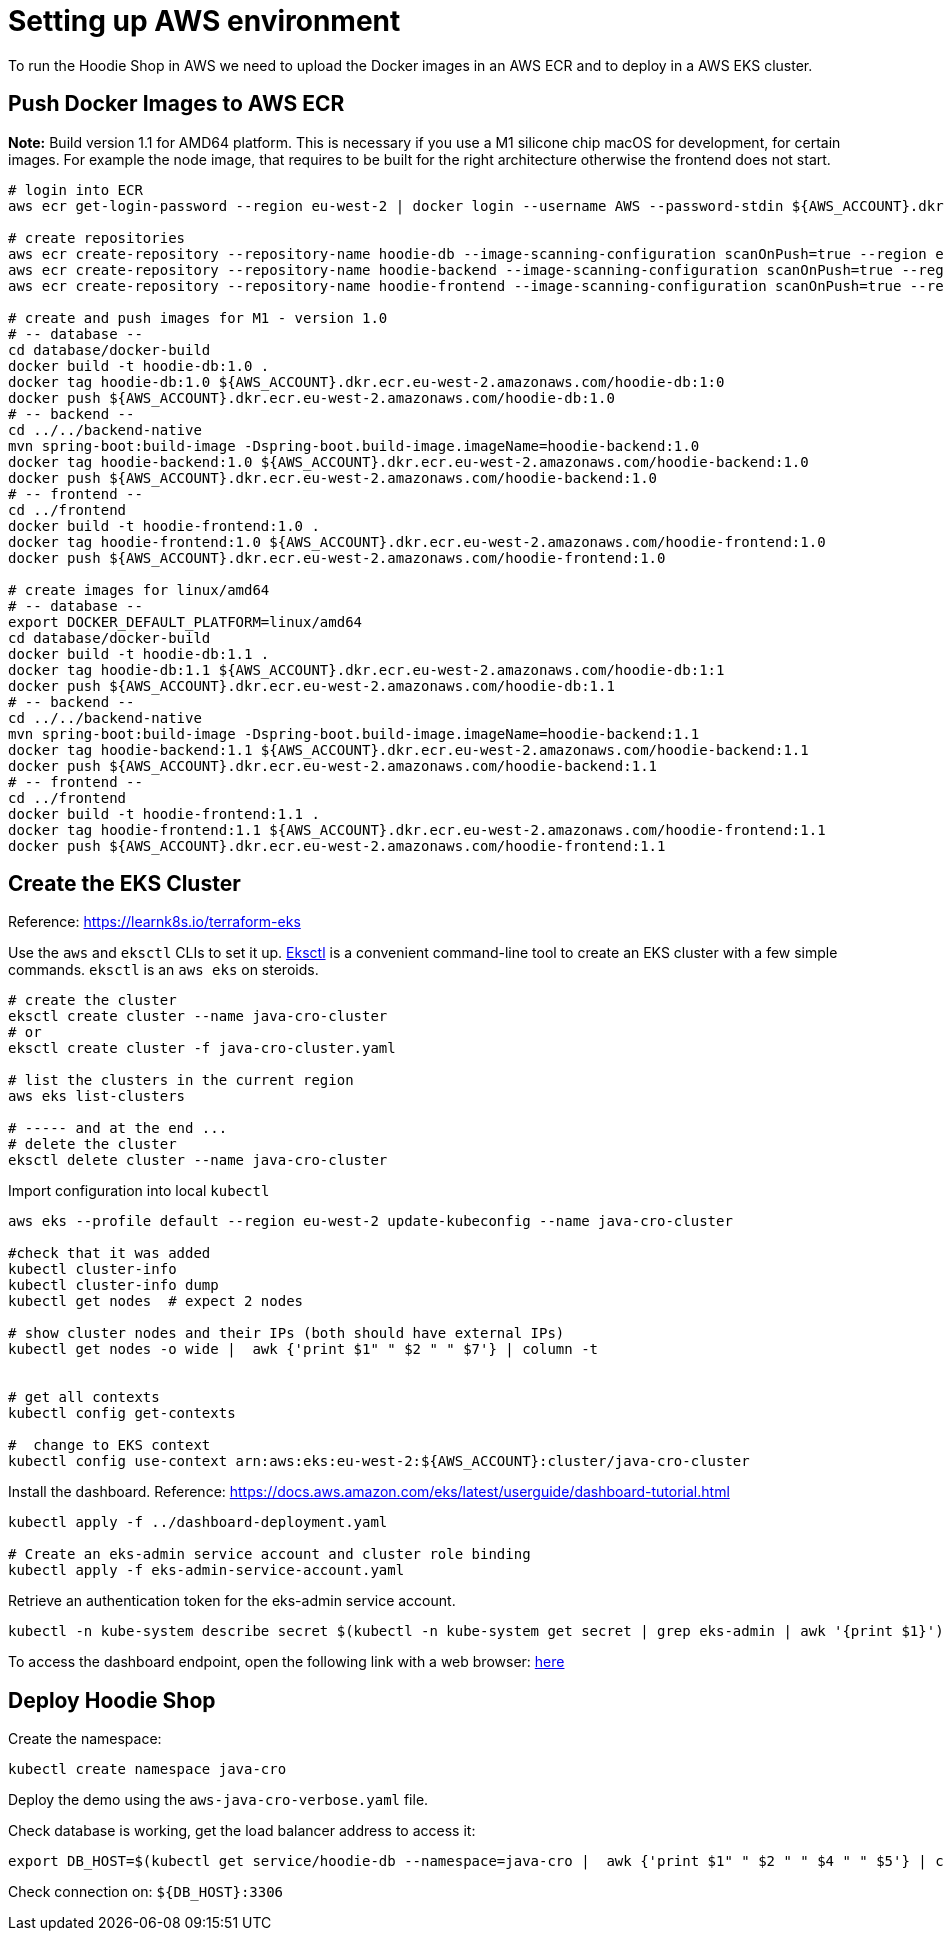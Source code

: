 = Setting up AWS environment

To run the Hoodie Shop in AWS we need to upload the Docker images in an AWS ECR and to deploy in a AWS EKS cluster.

== Push Docker Images to AWS ECR

*Note:* Build version 1.1 for AMD64 platform. This is necessary if you use a M1 silicone chip macOS for development, for certain images. For example the node image, that requires to be built for the right architecture otherwise the frontend does not start.

[source]
----
# login into ECR
aws ecr get-login-password --region eu-west-2 | docker login --username AWS --password-stdin ${AWS_ACCOUNT}.dkr.ecr.eu-west-2.amazonaws.com

# create repositories
aws ecr create-repository --repository-name hoodie-db --image-scanning-configuration scanOnPush=true --region eu-west-2
aws ecr create-repository --repository-name hoodie-backend --image-scanning-configuration scanOnPush=true --region eu-west-2
aws ecr create-repository --repository-name hoodie-frontend --image-scanning-configuration scanOnPush=true --region eu-west-2

# create and push images for M1 - version 1.0
# -- database --
cd database/docker-build
docker build -t hoodie-db:1.0 .
docker tag hoodie-db:1.0 ${AWS_ACCOUNT}.dkr.ecr.eu-west-2.amazonaws.com/hoodie-db:1:0
docker push ${AWS_ACCOUNT}.dkr.ecr.eu-west-2.amazonaws.com/hoodie-db:1.0
# -- backend --
cd ../../backend-native
mvn spring-boot:build-image -Dspring-boot.build-image.imageName=hoodie-backend:1.0
docker tag hoodie-backend:1.0 ${AWS_ACCOUNT}.dkr.ecr.eu-west-2.amazonaws.com/hoodie-backend:1.0
docker push ${AWS_ACCOUNT}.dkr.ecr.eu-west-2.amazonaws.com/hoodie-backend:1.0
# -- frontend --
cd ../frontend
docker build -t hoodie-frontend:1.0 .
docker tag hoodie-frontend:1.0 ${AWS_ACCOUNT}.dkr.ecr.eu-west-2.amazonaws.com/hoodie-frontend:1.0
docker push ${AWS_ACCOUNT}.dkr.ecr.eu-west-2.amazonaws.com/hoodie-frontend:1.0

# create images for linux/amd64
# -- database --
export DOCKER_DEFAULT_PLATFORM=linux/amd64
cd database/docker-build
docker build -t hoodie-db:1.1 .
docker tag hoodie-db:1.1 ${AWS_ACCOUNT}.dkr.ecr.eu-west-2.amazonaws.com/hoodie-db:1:1
docker push ${AWS_ACCOUNT}.dkr.ecr.eu-west-2.amazonaws.com/hoodie-db:1.1
# -- backend --
cd ../../backend-native
mvn spring-boot:build-image -Dspring-boot.build-image.imageName=hoodie-backend:1.1
docker tag hoodie-backend:1.1 ${AWS_ACCOUNT}.dkr.ecr.eu-west-2.amazonaws.com/hoodie-backend:1.1
docker push ${AWS_ACCOUNT}.dkr.ecr.eu-west-2.amazonaws.com/hoodie-backend:1.1
# -- frontend --
cd ../frontend
docker build -t hoodie-frontend:1.1 .
docker tag hoodie-frontend:1.1 ${AWS_ACCOUNT}.dkr.ecr.eu-west-2.amazonaws.com/hoodie-frontend:1.1
docker push ${AWS_ACCOUNT}.dkr.ecr.eu-west-2.amazonaws.com/hoodie-frontend:1.1
----

== Create the EKS Cluster

Reference: https://learnk8s.io/terraform-eks[https://learnk8s.io/terraform-eks]

Use the `aws` and `eksctl` CLIs to set it up. https://eksctl.io[Eksctl] is a convenient command-line tool to create an EKS cluster with a few simple commands. `eksctl` is an `aws eks` on steroids.

[source]
-----
# create the cluster
eksctl create cluster --name java-cro-cluster
# or
eksctl create cluster -f java-cro-cluster.yaml

# list the clusters in the current region
aws eks list-clusters

# ----- and at the end ...
# delete the cluster
eksctl delete cluster --name java-cro-cluster
-----

Import configuration into local `kubectl`

[source]
----
aws eks --profile default --region eu-west-2 update-kubeconfig --name java-cro-cluster

#check that it was added
kubectl cluster-info
kubectl cluster-info dump
kubectl get nodes  # expect 2 nodes

# show cluster nodes and their IPs (both should have external IPs)
kubectl get nodes -o wide |  awk {'print $1" " $2 " " $7'} | column -t


# get all contexts
kubectl config get-contexts

#  change to EKS context
kubectl config use-context arn:aws:eks:eu-west-2:${AWS_ACCOUNT}:cluster/java-cro-cluster
----

Install the dashboard. Reference: https://docs.aws.amazon.com/eks/latest/userguide/dashboard-tutorial.html
[source]
----
kubectl apply -f ../dashboard-deployment.yaml

# Create an eks-admin service account and cluster role binding
kubectl apply -f eks-admin-service-account.yaml
----

Retrieve an authentication token for the eks-admin service account.

[source]
----
kubectl -n kube-system describe secret $(kubectl -n kube-system get secret | grep eks-admin | awk '{print $1}')
----

To access the dashboard endpoint, open the following link with a web browser: http://localhost:8001/api/v1/namespaces/kubernetes-dashboard/services/https:kubernetes-dashboard:/proxy/#!/login[here]

== Deploy Hoodie Shop

Create the namespace:

[source]
----
kubectl create namespace java-cro
----

Deploy the demo using the `aws-java-cro-verbose.yaml` file.

Check database is working, get the load balancer address to access it:

[source]
----
export DB_HOST=$(kubectl get service/hoodie-db --namespace=java-cro |  awk {'print $1" " $2 " " $4 " " $5'} | column -t)
----

Check connection on: `${DB_HOST}:3306`